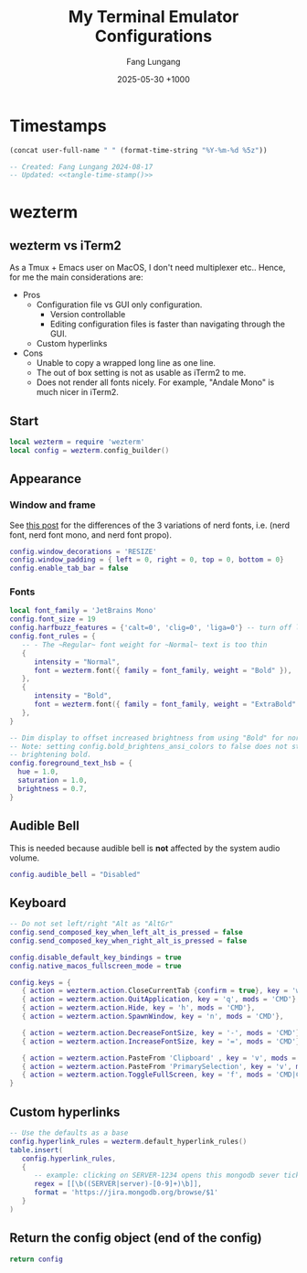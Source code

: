 # -*-mode:org; coding:utf-8; time-stamp-pattern:"8/#\\+DATE:[ \t]+%Y-%02m-%02d %5z$" -*-
# Created: Fang Lungang 2024-08-17

#+TITLE: My Terminal Emulator Configurations
#+AUTHOR: Fang Lungang
#+DATE: 2025-05-30 +1000

* Timestamps

#+name: tangle-time-stamp
#+begin_src emacs-lisp :tangle no
(concat user-full-name " " (format-time-string "%Y-%m-%d %5z"))
#+end_src

#+begin_src lua :tangle ~/.wezterm.lua :noweb yes
  -- Created: Fang Lungang 2024-08-17
  -- Updated: <<tangle-time-stamp()>>
#+end_src

* wezterm

** wezterm vs iTerm2

As a Tmux + Emacs user on MacOS, I don't need multiplexer etc.. Hence, for me the main considerations are:
- Pros
  - Configuration file vs GUI only configuration.
    - Version controllable
    - Editing configuration files is faster than navigating through the GUI.
  - Custom hyperlinks
- Cons
  - Unable to copy a wrapped long line as one line.
  - The out of box setting is not as usable as iTerm2 to me.
  - Does not render all fonts nicely. For example, "Andale Mono" is much nicer in iTerm2.

** Start
#+begin_src lua :tangle ~/.wezterm.lua
  local wezterm = require 'wezterm'
  local config = wezterm.config_builder()
#+end_src

** Appearance

*** Window and frame
See [[https://github.com/ryanoasis/nerd-fonts/discussions/1103][this post]] for the differences of the 3 variations of nerd fonts, i.e. (nerd
font, nerd font mono, and nerd font propo).

#+begin_src lua :tangle ~/.wezterm.lua
  config.window_decorations = 'RESIZE'
  config.window_padding = { left = 0, right = 0, top = 0, bottom = 0}
  config.enable_tab_bar = false
#+end_src

*** Fonts

#+begin_src lua :tangle ~/.wezterm.lua
  local font_family = 'JetBrains Mono'
  config.font_size = 19
  config.harfbuzz_features = {'calt=0', 'clig=0', 'liga=0'} -- turn off ligature
  config.font_rules = {
     -- - The ~Regular~ font weight for ~Normal~ text is too thin
     {
        intensity = "Normal",
        font = wezterm.font({ family = font_family, weight = "Bold" }),
     },
     {
        intensity = "Bold",
        font = wezterm.font({ family = font_family, weight = "ExtraBold" }),
     },
  }

  -- Dim display to offset increased brightness from using "Bold" for normal text.
  -- Note: setting config.bold_brightens_ansi_colors to false does not stop
  -- brightening bold.
  config.foreground_text_hsb = {
    hue = 1.0,
    saturation = 1.0,
    brightness = 0.7,
  }
#+end_src

*** COMMENT Opacity

#+begin_src lua :tangle ~/.wezterm.lua
  config.window_background_opacity = 0.8
#+end_src
This is interesting, but I often prefer to disable it as the background can be
distracting.

Additionally, for Emacs running in the terminal to support opacity, set its
background to "unspecified-bg" as shown below:
#+begin_src emacs-lisp
  (set-face-background 'default "unspecified-bg")
#+end_src

** Audible Bell
This is needed because audible bell is *not* affected by the system audio volume.
#+begin_src lua :tangle ~/.wezterm.lua
  config.audible_bell = "Disabled"
#+end_src

** Keyboard
#+begin_src lua :tangle ~/.wezterm.lua
  -- Do not set left/right "Alt as "AltGr"
  config.send_composed_key_when_left_alt_is_pressed = false
  config.send_composed_key_when_right_alt_is_pressed = false

  config.disable_default_key_bindings = true
  config.native_macos_fullscreen_mode = true

  config.keys = {
     { action = wezterm.action.CloseCurrentTab {confirm = true}, key = 'w', mods = 'CMD'},
     { action = wezterm.action.QuitApplication, key = 'q', mods = 'CMD'},
     { action = wezterm.action.Hide, key = 'h', mods = 'CMD'},
     { action = wezterm.action.SpawnWindow, key = 'n', mods = 'CMD'},

     { action = wezterm.action.DecreaseFontSize, key = '-', mods = 'CMD'},
     { action = wezterm.action.IncreaseFontSize, key = '=', mods = 'CMD'},

     { action = wezterm.action.PasteFrom 'Clipboard' , key = 'v', mods = 'CMD', },
     { action = wezterm.action.PasteFrom 'PrimarySelection', key = 'v', mods = 'CMD', },
     { action = wezterm.action.ToggleFullScreen, key = 'f', mods = 'CMD|CTRL',},
  }
#+end_src

** Custom hyperlinks
#+begin_src lua :tangle ~/.wezterm.lua
  -- Use the defaults as a base
  config.hyperlink_rules = wezterm.default_hyperlink_rules()
  table.insert(
     config.hyperlink_rules,
     {
        -- example: clicking on SERVER-1234 opens this mongodb sever ticket
        regex = [[\b((SERVER|server)-[0-9]+)\b]],
        format = 'https://jira.mongodb.org/browse/$1'
     }
  )
#+end_src

** Return the config object (end of the config)
#+begin_src lua :tangle ~/.wezterm.lua
  return config
#+end_src
